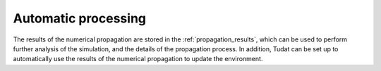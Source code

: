 .. _auto_processing:

Automatic processing
====================

The results of the numerical propagation are stored in the :ref:`propagation_results`, which can be used to perform further analysis of the simulation, and the details of the propagation process. In addition, Tudat can be set up to automatically use the results of the numerical propagation to update the environment. 


